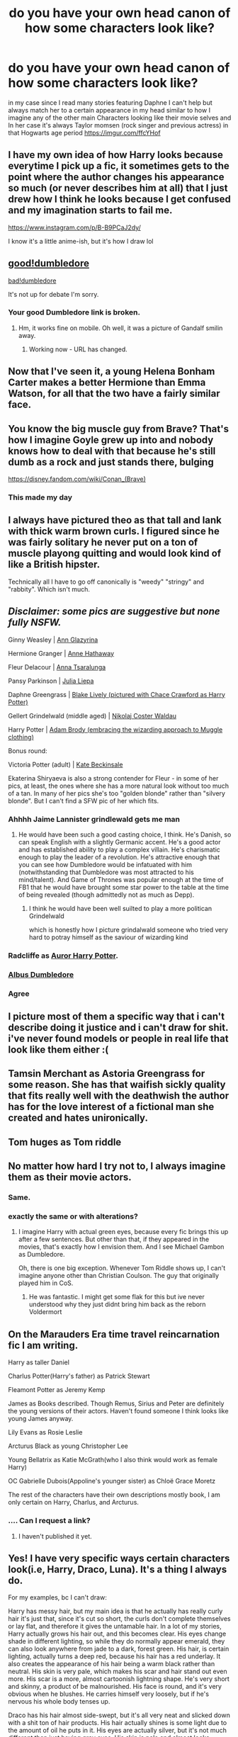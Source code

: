 #+TITLE: do you have your own head canon of how some characters look like?

* do you have your own head canon of how some characters look like?
:PROPERTIES:
:Author: absolute_xero1
:Score: 37
:DateUnix: 1594400615.0
:DateShort: 2020-Jul-10
:FlairText: Discussion
:END:
in my case since I read many stories featuring Daphne I can't help but always match her to a certain appearance in my head similar to how I imagine any of the other main Characters looking like their movie selves and In her case it's always Taylor momsen (rock singer and previous actress) in that Hogwarts age period [[https://imgur.com/ffcYHof]]


** I have my own idea of how Harry looks because everytime I pick up a fic, it sometimes gets to the point where the author changes his appearance so much (or never describes him at all) that I just drew how I think he looks because I get confused and my imagination starts to fail me.

[[https://www.instagram.com/p/B-B9PCaJ2dy/]]

I know it's a little anime-ish, but it's how I draw lol
:PROPERTIES:
:Author: Ghosty_Bee
:Score: 15
:DateUnix: 1594408137.0
:DateShort: 2020-Jul-10
:END:


** [[http://www.celebritydiagnosis.com/wp-content/uploads/2012/12/Ian-McKellen-as-Gandalf-The-Grey.jpeg][good!dumbledore]]

[[http://2.bp.blogspot.com/-GltpGE9qefY/TvFpEGs6j9I/AAAAAAAAAlE/O_tnQFAAn6w/s400/Saruman_movie.jpg][bad!dumbledore]]

It's not up for debate I'm sorry.
:PROPERTIES:
:Author: cupidwithagun
:Score: 30
:DateUnix: 1594412094.0
:DateShort: 2020-Jul-11
:END:

*** Your good Dumbledore link is broken.
:PROPERTIES:
:Author: Taure
:Score: 3
:DateUnix: 1594413043.0
:DateShort: 2020-Jul-11
:END:

**** Hm, it works fine on mobile. Oh well, it was a picture of Gandalf smilin away.
:PROPERTIES:
:Author: cupidwithagun
:Score: 4
:DateUnix: 1594413551.0
:DateShort: 2020-Jul-11
:END:

***** Working now - URL has changed.
:PROPERTIES:
:Author: Taure
:Score: 4
:DateUnix: 1594413617.0
:DateShort: 2020-Jul-11
:END:


** Now that I've seen it, a young Helena Bonham Carter makes a better Hermione than Emma Watson, for all that the two have a fairly similar face.

[[https://i.pinimg.com/originals/89/e0/68/89e06882a16b0ddd0d3d9c4b8eab4203.jpg]]
:PROPERTIES:
:Author: datcatburd
:Score: 31
:DateUnix: 1594427955.0
:DateShort: 2020-Jul-11
:END:


** You know the big muscle guy from Brave? That's how I imagine Goyle grew up into and nobody knows how to deal with that because he's still dumb as a rock and just stands there, bulging

[[https://disney.fandom.com/wiki/Conan_(Brave)]]
:PROPERTIES:
:Author: Dalashas
:Score: 7
:DateUnix: 1594459979.0
:DateShort: 2020-Jul-11
:END:

*** This made my day
:PROPERTIES:
:Author: weird-bobble-cat
:Score: 3
:DateUnix: 1594468396.0
:DateShort: 2020-Jul-11
:END:


** I always have pictured theo as that tall and lank with thick warm brown curls. I figured since he was fairly solitary he never put on a ton of muscle playong quitting and would look kind of like a British hipster.

Technically all I have to go off canonically is "weedy" "stringy" and "rabbity". Which isn't much.
:PROPERTIES:
:Author: omnenomnom
:Score: 11
:DateUnix: 1594407145.0
:DateShort: 2020-Jul-10
:END:


** /Disclaimer: some pics are suggestive but none fully NSFW./

Ginny Weasley | [[https://i.imgur.com/gchhmaf.jpg][Ann Glazyrina]]

Hermione Granger | [[https://www.gifdeliverynetwork.com/accomplishedblissfulgerbil][Anne Hathaway]]

Fleur Delacour | [[https://i.imgur.com/jvztyPR.jpg][Anna Tsaralunga]]

Pansy Parkinson | [[https://i.imgur.com/7tWYvbC.png][Julia Liepa]]

Daphne Greengrass | [[https://i.pinimg.com/originals/c2/e3/56/c2e356e29d000a0ac4486f1ae6c16680.jpg][Blake Lively (pictured with Chace Crawford as Harry Potter)]]

Gellert Grindelwald (middle aged) | [[https://i.imgur.com/a0yvngP.jpg][Nikolaj Coster Waldau]]

Harry Potter | [[https://66.media.tumblr.com/756501b58a00f5e7a8e1ae3d4e4a0110/tumblr_oklquxbMN81tomvywo1_540.png][Adam Brody (embracing the wizarding approach to Muggle clothing)]]

Bonus round:

Victoria Potter (adult) | [[https://i.imgur.com/My0NNvY.gifv][Kate Beckinsale]]

Ekaterina Shiryaeva is also a strong contender for Fleur - in some of her pics, at least, the ones where she has a more natural look without too much of a tan. In many of her pics she's too "golden blonde" rather than "silvery blonde". But I can't find a SFW pic of her which fits.
:PROPERTIES:
:Author: Taure
:Score: 15
:DateUnix: 1594408529.0
:DateShort: 2020-Jul-10
:END:

*** Ahhhh Jaime Lannister grindlewald gets me man
:PROPERTIES:
:Author: Spider_j4Y
:Score: 10
:DateUnix: 1594426888.0
:DateShort: 2020-Jul-11
:END:

**** He would have been such a good casting choice, I think. He's Danish, so can speak English with a slightly Germanic accent. He's a good actor and has established ability to play a complex villain. He's charismatic enough to play the leader of a revolution. He's attractive enough that you can see how Dumbledore would be infatuated with him (notwithstanding that Dumbledore was most attracted to his mind/talent). And Game of Thrones was popular enough at the time of FB1 that he would have brought some star power to the table at the time of being revealed (though admittedly not as much as Depp).
:PROPERTIES:
:Author: Taure
:Score: 6
:DateUnix: 1594450444.0
:DateShort: 2020-Jul-11
:END:

***** I think he would have been well suilted to play a more politican Grindelwald

which is honestly how I picture grindalwald someone who tried very hard to potray himself as the saviour of wizarding kind
:PROPERTIES:
:Author: CommanderL3
:Score: 2
:DateUnix: 1594474472.0
:DateShort: 2020-Jul-11
:END:


*** Radcliffe as [[https://m.imgur.com/AzVGvAB][Auror Harry Potter]].
:PROPERTIES:
:Author: SubspaceEmbassy
:Score: 6
:DateUnix: 1594434372.0
:DateShort: 2020-Jul-11
:END:


*** [[https://media1.giphy.com/media/l0MYHRTDebGXzxJqU/source.gif][Albus Dumbledore]]
:PROPERTIES:
:Author: Jon_Riptide
:Score: 2
:DateUnix: 1594410309.0
:DateShort: 2020-Jul-11
:END:


*** Agree
:PROPERTIES:
:Author: elibott12
:Score: 1
:DateUnix: 1594434026.0
:DateShort: 2020-Jul-11
:END:


** I picture most of them a specific way that i can't describe doing it justice and i can't draw for shit. i've never found models or people in real life that look like them either :(
:PROPERTIES:
:Author: LilyPotter123
:Score: 3
:DateUnix: 1594416369.0
:DateShort: 2020-Jul-11
:END:


** Tamsin Merchant as Astoria Greengrass for some reason. She has that waifish sickly quality that fits really well with the deathwish the author has for the love interest of a fictional man she created and hates unironically.
:PROPERTIES:
:Author: KneazleLiberation
:Score: 2
:DateUnix: 1594425453.0
:DateShort: 2020-Jul-11
:END:


** Tom huges as Tom riddle
:PROPERTIES:
:Author: Middle-Reserve
:Score: 2
:DateUnix: 1594443868.0
:DateShort: 2020-Jul-11
:END:


** No matter how hard I try not to, I always imagine them as their movie actors.
:PROPERTIES:
:Score: 2
:DateUnix: 1594456057.0
:DateShort: 2020-Jul-11
:END:

*** Same.
:PROPERTIES:
:Author: KonoCrowleyDa
:Score: 2
:DateUnix: 1594462544.0
:DateShort: 2020-Jul-11
:END:


*** exactly the same or with alterations?
:PROPERTIES:
:Author: Thorfan23
:Score: 2
:DateUnix: 1594468347.0
:DateShort: 2020-Jul-11
:END:

**** I imagine Harry with actual green eyes, because every fic brings this up after a few sentences. But other than that, if they appeared in the movies, that's exactly how I envision them. And I see Michael Gambon as Dumbledore.

Oh, there is one big exception. Whenever Tom Riddle shows up, I can't imagine anyone other than Christian Coulson. The guy that originally played him in CoS.
:PROPERTIES:
:Score: 2
:DateUnix: 1594468619.0
:DateShort: 2020-Jul-11
:END:

***** He was fantastic. I might get some flak for this but ive never understood why they just didnt bring him back as the reborn Voldermort
:PROPERTIES:
:Author: Thorfan23
:Score: 2
:DateUnix: 1594469425.0
:DateShort: 2020-Jul-11
:END:


** On the Marauders Era time travel reincarnation fic I am writing.

Harry as taller Daniel

Charlus Potter(Harry's father) as Patrick Stewart

Fleamont Potter as Jeremy Kemp

James as Books described. Though Remus, Sirius and Peter are definitely the young versions of their actors. Haven't found someone I think looks like young James anyway.

Lily Evans as Rosie Leslie

Arcturus Black as young Christopher Lee

Young Bellatrix as Katie McGrath(who I also think would work as female Harry)

OC Gabrielle Dubois(Appoline's younger sister) as Chloë Grace Moretz

The rest of the characters have their own descriptions mostly book, I am only certain on Harry, Charlus, and Arcturus.
:PROPERTIES:
:Author: Kellar21
:Score: 2
:DateUnix: 1594413465.0
:DateShort: 2020-Jul-11
:END:

*** .... Can I request a link?
:PROPERTIES:
:Author: Zeivira
:Score: 3
:DateUnix: 1594419225.0
:DateShort: 2020-Jul-11
:END:

**** I haven't published it yet.
:PROPERTIES:
:Author: Kellar21
:Score: 1
:DateUnix: 1594475597.0
:DateShort: 2020-Jul-11
:END:


** Yes! I have very specific ways certain characters look(i.e, Harry, Draco, Luna). It's a thing I always do.

For my examples, bc I can't draw:

Harry has messy hair, but my main idea is that he actually has really curly hair it's just that, since it's cut so short, the curls don't complete themselves or lay flat, and therefore it gives the untamable hair. In a lot of my stories, Harry actually grows his hair out, and this becomes clear. His eyes change shade in different lighting, so while they do normally appear emerald, they can also look anywhere from jade to a dark, forest green. His hair, is certain lighting, actually turns a deep red, because his hair has a red underlay. It also creates the appearance of his hair being a warm black rather than neutral. His skin is very pale, which makes his scar and hair stand out even more. His scar is a more, almost cartoonish lightning shape. He's very short and skinny, a product of be malnourished. His face is round, and it's very obvious when he blushes. He carries himself very loosely, but if he's nervous his whole body tenses up.

Draco has his hair almost side-swept, but it's all very neat and slicked down with a shit ton of hair products. His hair actually shines is some light due to the amount of oil he puts in it. His eyes are actually silver, but it's not much different than just having gray eyes. His skin is pale and almost looks slightly gray. He's overall a very light color pallet. He's tall and thin. His face is sharp and pointed, and he doesn't blush, not really. He flushes, but only just enough that his cheeks turn pink. It takes more than a second glance to catch it. His posture is generally very tense, so it's hard to tell if he's nervous.

I'll put Luna later.
:PROPERTIES:
:Author: JustAFictionNerd
:Score: 1
:DateUnix: 1594457077.0
:DateShort: 2020-Jul-11
:END:

*** Draco sounds like he ran out of blood

Honestly I have a similar look for him tho, except he uses powder makeup to not look red cos white people can't avoid that naturally. Also I dont slick down his hair because I hate the mental image, he grows it out instead. He's got the Malfoy chin, nose and colouring, but the Black eye shape (large, lidded), bone structure and lips. He grows from looking a lot like Lucius to looking more like Narcissa. Also I make him androgynous looking, and very tall.
:PROPERTIES:
:Author: Dalashas
:Score: 1
:DateUnix: 1594460060.0
:DateShort: 2020-Jul-11
:END:

**** Nah he's just abnormally pale. I sorta headcannon he doesn't go outside much, why would he need to when he's got house elves to bring him whatever he wants and a literal mansion to just hang out in?
:PROPERTIES:
:Author: JustAFictionNerd
:Score: 1
:DateUnix: 1594460164.0
:DateShort: 2020-Jul-11
:END:


*** does Harry grow when hes older or stay short?
:PROPERTIES:
:Author: Thorfan23
:Score: 1
:DateUnix: 1594468448.0
:DateShort: 2020-Jul-11
:END:

**** He grows, but he's still short for his age.
:PROPERTIES:
:Author: JustAFictionNerd
:Score: 1
:DateUnix: 1594497633.0
:DateShort: 2020-Jul-12
:END:


** I always imagine harry to be at least a head shorter that most boys. And after third year I imagine him with shoulder length hair that he ties into a ponytail and messy bangs that fall all over the front of his face. I imagine this for multiple reasons. 1) Harry's hair grows SUPER fast, as mentioned in the books so at one point i imagine he's just goes ‘fuck it' and just lets it grow out . 2) it makes it easier to hide his scar.

I sometimes imagine snape to tie his hair half up and ware rectangle framed glasses. I also imagine him as tall and relatively slim with a daunting presence. I also think he would look a lot younger than Alan rickman, so like his mid 30's.

I imagine fleur with silvery hair and an almost ethereal beauty as she is part Veela.

Imagine Remus as a man with messy dirty blonde hair and bags under the eyes. I also like the idea of him having a comforting presence but slightly sharp teeth and strong fingernails.

Sirius is a handsome but older looking man with unruly shoulder length black hair and sharp features. I also thong he has a bit of a wild glint in his eyes and smirks all the time.
:PROPERTIES:
:Author: weird-bobble-cat
:Score: 1
:DateUnix: 1594467862.0
:DateShort: 2020-Jul-11
:END:


** Surely McGonagall has a mole next to her mouth
:PROPERTIES:
:Author: Jon_Riptide
:Score: -3
:DateUnix: 1594402249.0
:DateShort: 2020-Jul-10
:END:
